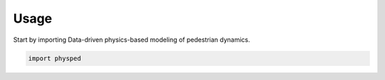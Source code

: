 =====
Usage
=====

Start by importing Data-driven physics-based modeling of pedestrian dynamics.

.. code-block:: python

    import physped
